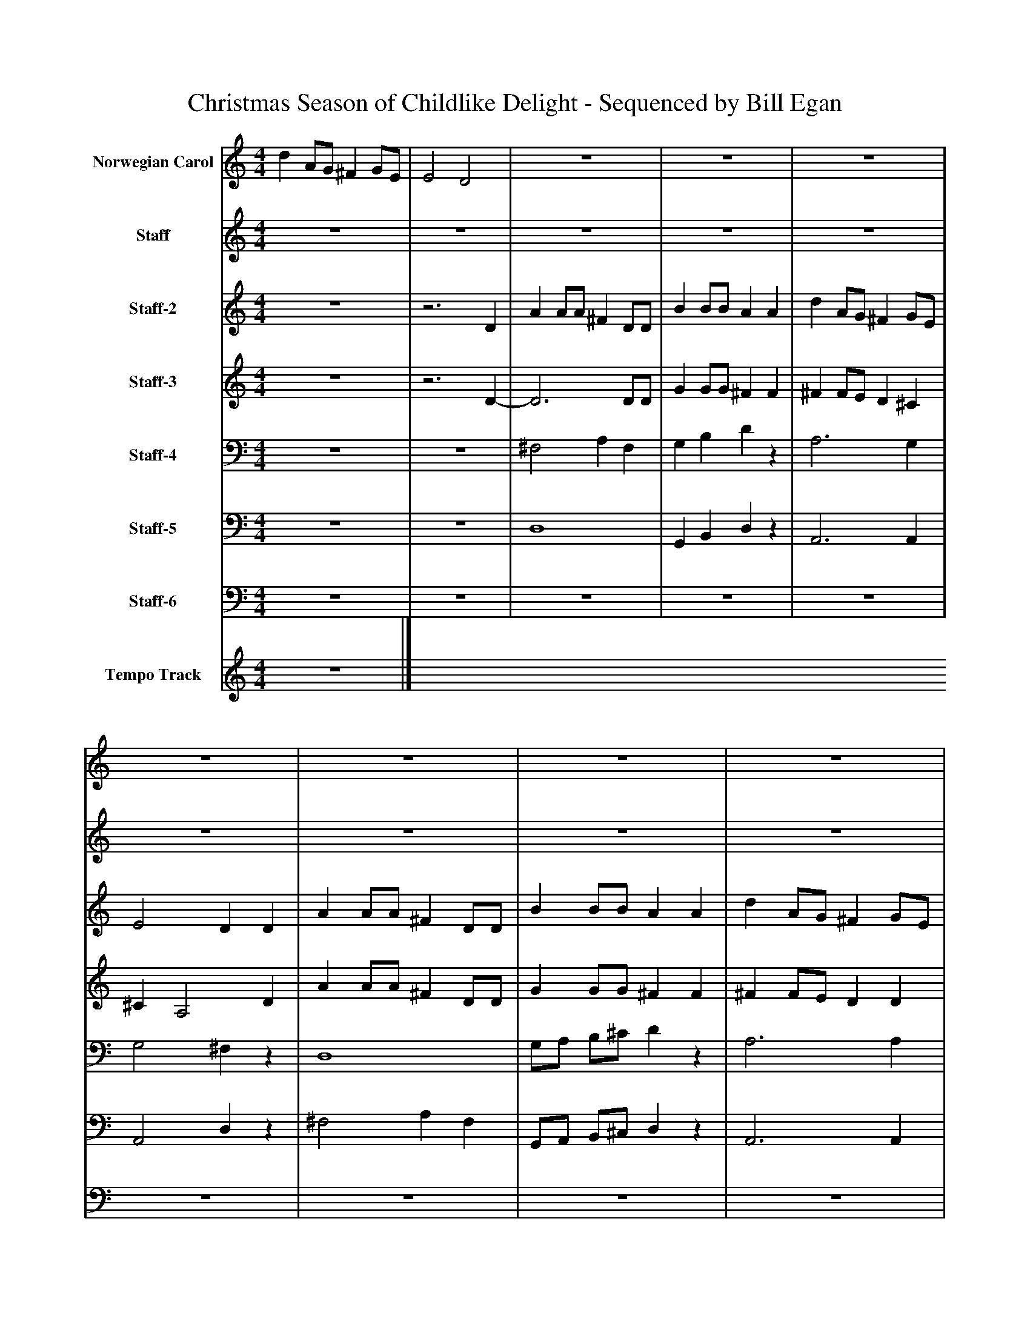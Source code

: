 %%abc-creator mxml2abc 1.4
%%abc-version 2.0
%%continueall true
%%titletrim true
%%titleformat A-1 T C1, Z-1, S-1
X: 0
T: Christmas Season of Childlike Delight - Sequenced by Bill Egan
L: 1/4
M: 4/4
V: P1 name="Norwegian Carol"
%%MIDI program 1 10
V: P2 name="Staff"
%%MIDI program 2 19
V: P3 name="Staff-2"
%%MIDI program 3 54
V: P4 name="Staff-3"
%%MIDI program 4 74
V: P5 name="Staff-4"
%%MIDI program 5 32
V: P6 name="Staff-5"
%%MIDI program 6 68
V: P7 name="Staff-6"
%%MIDI program 7 70
V: P8 name="Tempo Track"
%%MIDI program 8 -1
K: C
[V: P1]  d A/G/ ^F G/E/ | E2 D2 | z4 | z4 | z4 | z4 | z4 | z4 | z4 | z4 | z4 | z4 | z4 | z4 | z4 | z4 | d A/G/ ^F G/E/ | E2 D2 | z4 | z4 | z4 | z4 | z4 | z4 | z4 | z4 | z4 | z4 | z4 | z4 | z4 | z4 | d A/G/ ^F G/E/ | E2 D2 | z4 | z4 | z4 | z4 | z4 | z4 | z4 |z3 d | ^c/c/4d/4 e/c/ A d | ^c/d/ e/c/ Az | z4 |z3 ^F | E/^F/ G/B/ A G/^C/ | E2 D2- | D2z2|]
[V: P2]  z4 | z4 | z4 | z4 | z4 | z4 | z4 | z4 | z4 | z4 | z4 | z4 | z4 | z4 | z4 | z4 | z4 |z3 D | A A/A/ ^F D/D/ | B B/B/ A A | d A/G/ ^F G/E/ | E2 D D | A A/A/ ^F D/D/ | B B/B/ A A | d A/G/ ^F G/E/ | E2 D d | ^c/c/4d/4 e/c/ A d | ^c/d/ e/c/ A d | ^c B A G | ^F E D F | E/^F/ G/B/ A G/^C/ | E2 D2 | z4 | z4 | z4 | z4 | z4 |z3 D | A A/A/ ^F D/D/ | B B/B/ A A | d A/G/ ^F G/E/ | E2 Dz | z4 |z3 d | ^c B A G | ^F E D F | E/^F/ G/B/ A G/^C/ | E2 D2- | D2z2|]
[V: P3]  z4 |z3 D | A A/A/ ^F D/D/ | B B/B/ A A | d A/G/ ^F G/E/ | E2 D D | A A/A/ ^F D/D/ | B B/B/ A A | d A/G/ ^F G/E/ | E2 D d | ^c/c/4d/4 e/c/ A d | ^c/d/ e/c/ A d | ^c B A G | ^F E D F | E/^F/ G/B/ A G/^C/ | E2 D2 | z4 |z3 D | z4 | z4 | z4 | z4 | z4 | z4 | z4 | z4 | z4 | z4 | z4 | z4 | z4 | z4 | z4 |z3 D | A A/A/ ^F D/D/ | B B/B/ A A | d A/G/ ^F G/E/ | E2 D D | A A/A/ ^F D/D/ | B B/B/ A A | d A/G/ ^F G/E/ | E2 D d | ^c/c/4d/4 e/c/ A d | ^c/d/ e/c/ A d | ^c B A G | ^F E D F | E/^F/ G/B/ A G/^C/ | E2 D2- | D2z2|]
[V: P4]  z4 |z3 D- | D3 D/D/ | G G/G/ ^F F | ^F F/E/ D ^C | ^C A,2 D | A A/A/ ^F D/D/ | G G/G/ ^F F | ^F F/E/ D D | D ^C A, ^F | G2 ^F2 | G2 ^F2 | A G ^F E | D ^C B, [=CD] | B, B, D A, | G, A, [^F,2A,2] | z4 |z3 D- | D3 D/D/ | G G/G/ ^F F | ^F F/E/ D ^C | ^C A,2 D | A A/A/ ^F D/D/ | G G/G/ ^F F | ^F F/E/ D D | D ^C A, ^F | G2 ^F2 | G2 ^F2 | A G ^F E | D ^C B, [=CD] | B, B, D A, | G, A, [^F,2A,2] | z4 |z3 D- | D3 D/D/ | G G/G/ ^F F | ^F F/E/ D ^C | ^C A,2 D | A A/A/ ^F D/D/ | G G/G/ ^F F | ^F F/E/ D D | D ^C D ^F | G2 ^F2 | G2 ^F2 | A G ^F E | D ^C B, [=CD] | B, B, D A, | G, A, [^F,2-A,2-] | [^F,2A,2]z2|]
[V: P5]  z4 | z4 | ^F,2 A, F, | G, B, Dz | A,3 G, | G,2 ^F,z | D,4 | G,/A,/ B,/^C/ Dz | A,3 A, | A,,2 ^F, A, | A,2- A,/A,/ A,/A,/ | A,2- A,/A,/ A,/A,/ | ^F, G, ^D, E, | A, ^A,, B,, =A, | G, E, ^F, G, | A,,2 D,2 | z4 | z4 | ^F,2 A, F, | G, B, Dz | A,3 G, | G,2 ^F,z | D,4 | G,/A,/ B,/^C/ Dz | A,3 A, | A,,2 ^F, A, | A,2- A,/A,/ A,/A,/ | A,2- A,/A,/ A,/A,/ | ^F, G, ^D, E, | A, ^A,, B,, =A, | G, E, ^F, G, | A,,2 D,2 | z4 | z4 | ^F,2 A, F, | G, B, Dz | A,3 G, | G,2 ^F,z | D,4 | G,/A,/ B,/^C/ Dz | A,3 A, | A,,2 ^F, A, | A,2- A,/A,/ A,/A,/ | A,2- A,/A,/ A,/A,/ | ^F, G, ^D, E, | A, ^A,, B,, =A, | G, E, ^F, G, | A,,2 D,2- | D,2z2|]
[V: P6]  z4 | z4 | D,4 | G,, B,, D,z | A,,3 A,, | A,,2 D,z | ^F,2 A, F, | G,,/A,,/ B,,/^C,/ D,z | A,,3 A,, | G,2 D, A,, | A,,4 | A,,4 | ^F,, G,, ^D, E,, | A,, ^A,, B,, =A, | G,, E,, ^F,, G,, | A,,2 D,,2 | z4 | z4 | D,4 | G,, B,, D,z | A,,3 A,, | A,,2 D,z | ^F,2 A, F, | G,,/A,,/ B,,/^C,/ D,z | A,,3 A,, | G,2 D, A,, | A,,4 | A,,4 | ^F,, G,, ^D, E,, | A,, ^A,, B,, =A, | G,, E,, ^F,, G,, | A,,2 D,,2 | z4 | z4 | D,4 | G,, B,, D,z | A,,3 A,, | A,,2 D,z | ^F,2 A, F, | G,,/A,,/ B,,/^C,/ D,z | A,,3 A,, | G,2 D, A,, | A,,4 | A,,4 | ^F,, G,, ^D, E,, | A,, ^A,, B,, =A, | G,, E,, ^F,, G,, | A,,2 D,,2- | D,,2z2|]
[V: P7]  z4 | z4 | z4 | z4 | z4 | z4 | z4 | z4 | z4 | z4 | z4 | z4 | z4 | z4 | z4 | z4 | z4 | z4 | z4 | z4 | z4 | z4 | z4 | z4 | z4 | z4 | z4 | z4 | z4 | z4 | z4 | z4 | z4 | z4 | z4 | z4 | z4 | z4 | ^F,4 | G,,/A,,/ B,,/^C,/ D,z | A,,3 A,, | A,,2 D, A,, | A,2- A,/A,/ A,/A,/ | A,2- A,/A,/ A,/A,/ | ^F,, G,, ^D, E,, | A,, ^A,, B,, =A, | G,, E,, ^F,, G,, | A,,2z2 | z4|]
[V: P8]  z4|]


